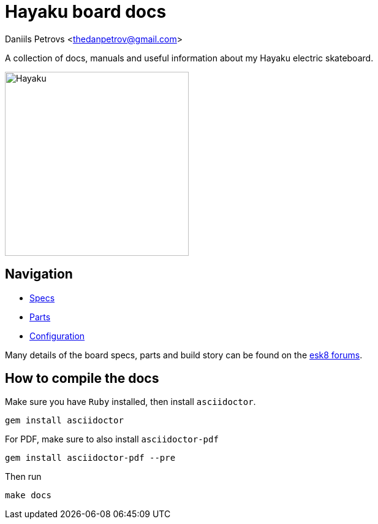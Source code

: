 = Hayaku board docs

:source-highlighter: coderay
Daniils Petrovs <thedanpetrov@gmail.com>

A collection of docs, manuals and useful information about my Hayaku electric skateboard.

image:board.jpeg[Hayaku,300]

== Navigation

* link:specs.adoc[Specs]
* link:parts.adoc[Parts]
* link:configuration.adoc[Configuration]

Many details of the board specs, parts and build story can be found on the link:https://forum.esk8.news/t/hayaku-10s5p-single-drive-haya-hb83-shortboard/17841[esk8 forums].

== How to compile the docs

Make sure you have `Ruby` installed, then install `asciidoctor`.

[source, shell]
----
gem install asciidoctor
----

For PDF, make sure to also install `asciidoctor-pdf`

[source, shell]
----
gem install asciidoctor-pdf --pre
----

Then run

    make docs